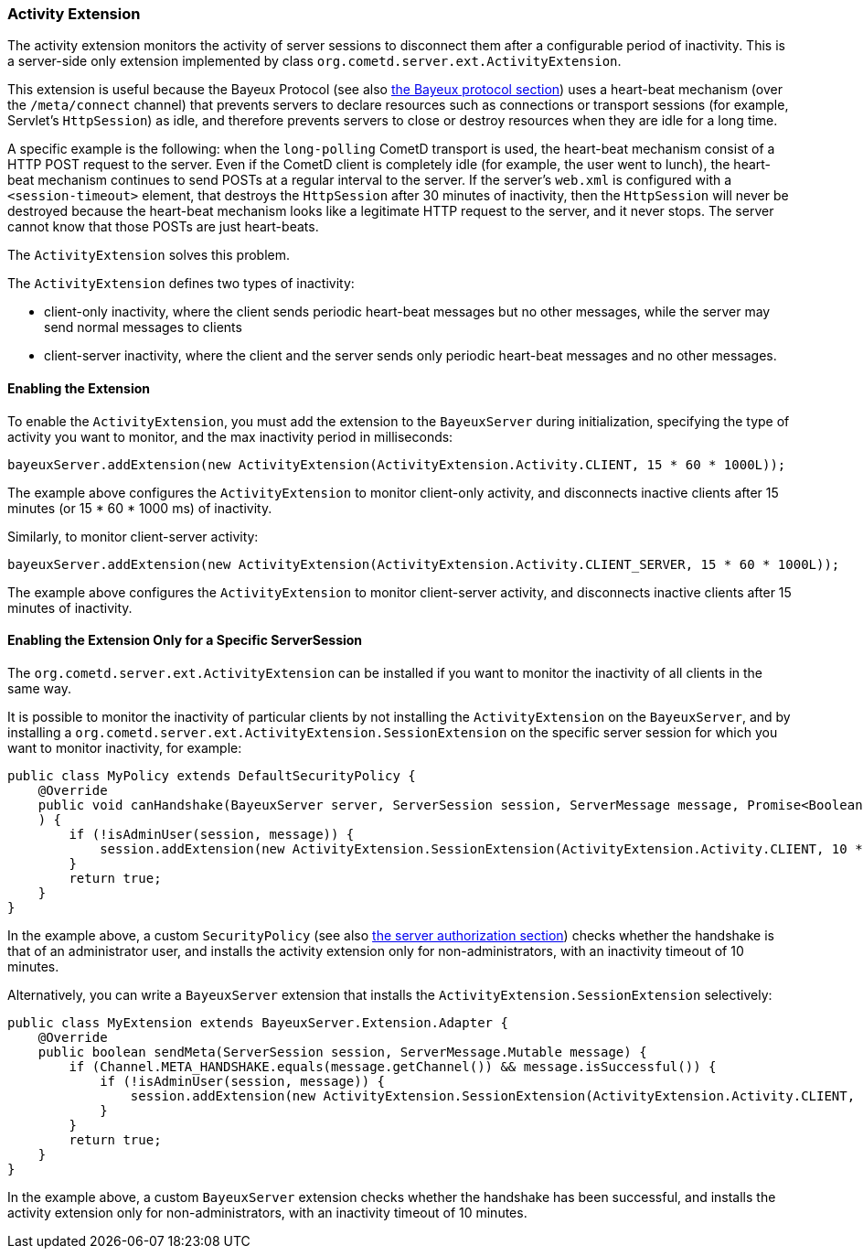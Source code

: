 
[[_extensions_activity]]
=== Activity Extension

The activity extension monitors the activity of server sessions to disconnect
them after a configurable period of inactivity.
This is a server-side only extension implemented by class
`org.cometd.server.ext.ActivityExtension`.

This extension is useful because the Bayeux Protocol (see also
xref:_bayeux[the Bayeux protocol section]) uses a heart-beat mechanism (over the
`/meta/connect` channel) that prevents servers to declare resources such as
connections or transport sessions (for example, Servlet's `HttpSession`) as
idle, and therefore prevents servers to close or destroy resources when they
are idle for a long time.

A specific example is the following: when the `long-polling` CometD transport
is used, the heart-beat mechanism consist of a HTTP POST request to the server.
Even if the CometD client is completely idle (for example, the user went to lunch),
the heart-beat mechanism continues to send POSTs at a regular interval to the server.
If the server's `web.xml` is configured with a `<session-timeout>` element,
that destroys the `HttpSession` after 30 minutes of inactivity, then the `HttpSession`
will never be destroyed because the heart-beat mechanism looks like a legitimate
HTTP request to the server, and it never stops.
The server cannot know that those POSTs are just heart-beats.

The `ActivityExtension` solves this problem.

The `ActivityExtension` defines two types of inactivity:

* client-only inactivity, where the client sends periodic heart-beat messages
  but no other messages, while the server may send normal messages to clients
* client-server inactivity, where the client and the server sends only periodic
  heart-beat messages and no other messages.

==== Enabling the Extension

To enable the `ActivityExtension`, you must add the extension to the `BayeuxServer`
during initialization, specifying the type of activity you want to monitor, and the
max inactivity period in milliseconds:

====
[source,java]
----
bayeuxServer.addExtension(new ActivityExtension(ActivityExtension.Activity.CLIENT, 15 * 60 * 1000L));
----
====

The example above configures the `ActivityExtension` to monitor client-only activity,
and disconnects inactive clients after 15 minutes (or 15 * 60 * 1000 ms) of inactivity.

Similarly, to monitor client-server activity:

====
[source,java]
----
bayeuxServer.addExtension(new ActivityExtension(ActivityExtension.Activity.CLIENT_SERVER, 15 * 60 * 1000L));
----
====

The example above configures the `ActivityExtension` to monitor client-server
activity, and disconnects inactive clients after 15 minutes of inactivity.

==== Enabling the Extension Only for a Specific ServerSession

The `org.cometd.server.ext.ActivityExtension` can be installed if you want to monitor
the inactivity of all clients in the same way.

It is possible to monitor the inactivity of particular clients by not installing the
`ActivityExtension` on the `BayeuxServer`, and by installing a
`org.cometd.server.ext.ActivityExtension.SessionExtension` on the specific server
session for which you want to monitor inactivity, for example:

====
[source,java]
----
public class MyPolicy extends DefaultSecurityPolicy {
    @Override
    public void canHandshake(BayeuxServer server, ServerSession session, ServerMessage message, Promise<Boolean> promise
    ) {
        if (!isAdminUser(session, message)) {
            session.addExtension(new ActivityExtension.SessionExtension(ActivityExtension.Activity.CLIENT, 10 * 60 * 1000L));
        }
        return true;
    }
}
----
====

In the example above, a custom `SecurityPolicy` (see also
xref:_java_server_authorization[the server authorization section]) checks whether
the handshake is that of an administrator user, and installs the activity
extension only for non-administrators, with an inactivity timeout of 10 minutes.

Alternatively, you can write a `BayeuxServer` extension that installs the
`ActivityExtension.SessionExtension` selectively:

====
[source,java]
----
public class MyExtension extends BayeuxServer.Extension.Adapter {
    @Override
    public boolean sendMeta(ServerSession session, ServerMessage.Mutable message) {
        if (Channel.META_HANDSHAKE.equals(message.getChannel()) && message.isSuccessful()) {
            if (!isAdminUser(session, message)) {
                session.addExtension(new ActivityExtension.SessionExtension(ActivityExtension.Activity.CLIENT, 10 * 60 * 1000L));
            }
        }
        return true;
    }
}
----
====

In the example above, a custom `BayeuxServer` extension checks whether the
handshake has been successful, and installs the activity extension only
for non-administrators, with an inactivity timeout of 10 minutes.
